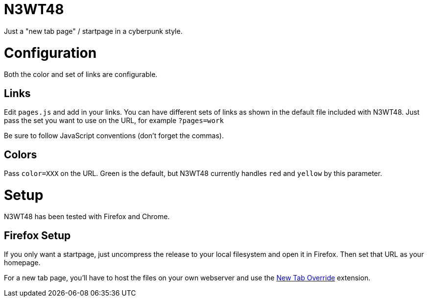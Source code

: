 
N3WT48
======

Just a "new tab page" / startpage in a cyberpunk style.


Configuration
=============

Both the color and set of links are configurable.

Links
-----

Edit `pages.js` and add in your links. You can have different sets of links as
shown in the default file included with N3WT48. Just pass the set you want to
use on the URL, for example `?pages=work`

Be sure to follow JavaScript conventions (don't forget the commas).

Colors
------
Pass `color=XXX` on the URL. Green is the default, but N3WT48 currently
handles `red` and `yellow` by this parameter.


Setup
=====

N3WT48 has been tested with Firefox and Chrome.

Firefox Setup
-------------

If you only want a startpage, just uncompress the release to your local
filesystem and open it in Firefox. Then set that URL as your homepage.

For a new tab page, you'll have to host the files on your own webserver and use
the https://addons.mozilla.org/en-US/firefox/addon/new-tab-override/[New Tab
Override] extension.

